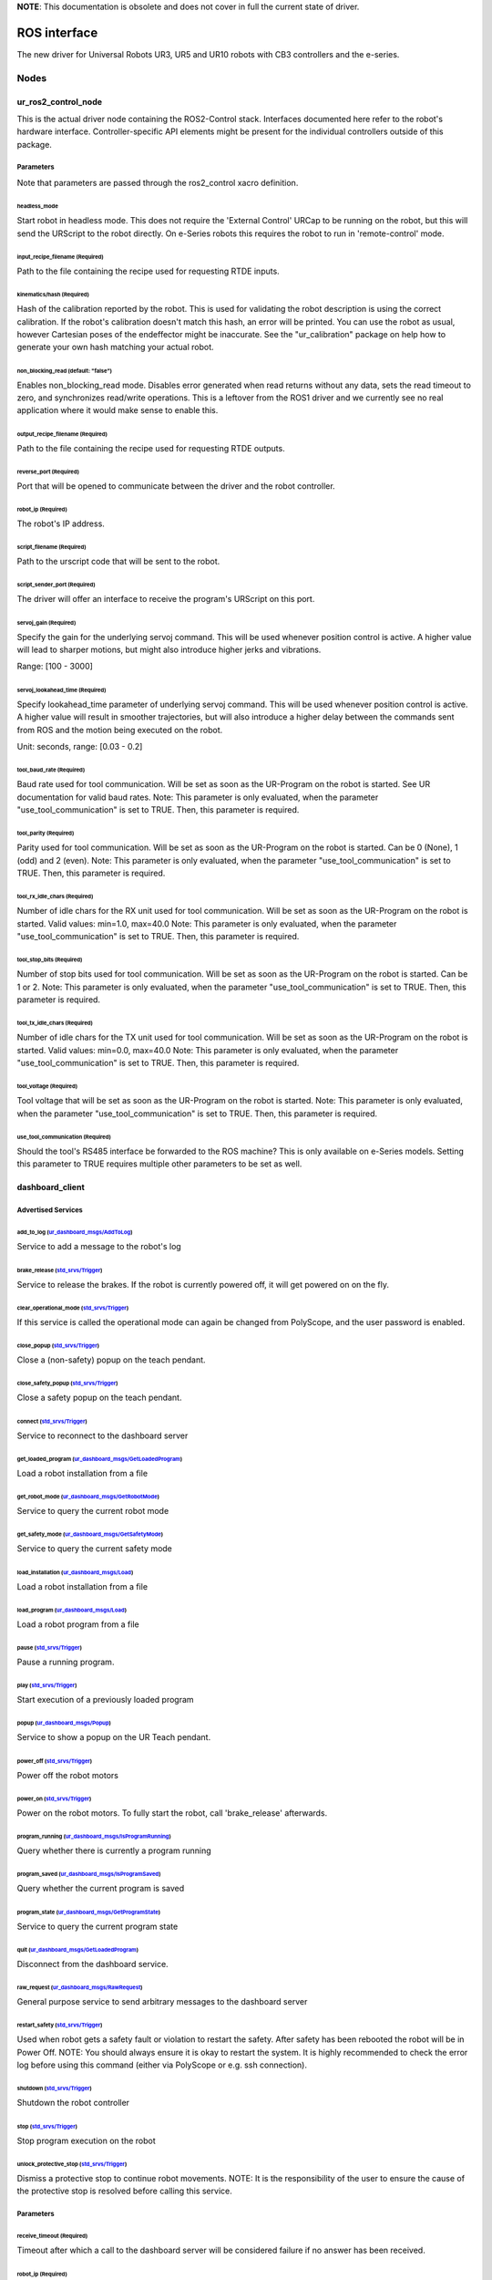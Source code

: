 
**NOTE**\ : This documentation is obsolete and does not cover in full the current state of driver.

ROS interface
=============

The new driver for Universal Robots UR3, UR5 and UR10 robots with CB3 controllers and the e-series.

Nodes
-----

ur_ros2_control_node
^^^^^^^^^^^^^^^^^^^^

This is the actual driver node containing the ROS2-Control stack. Interfaces documented here refer to the robot's hardware interface. Controller-specific API elements might be present for the individual controllers outside of this package.

Parameters
~~~~~~~~~~

Note that parameters are passed through the ros2_control xacro definition.

headless_mode
"""""""""""""

Start robot in headless mode. This does not require the 'External Control' URCap to be running on the robot, but this will send the URScript to the robot directly. On e-Series robots this requires the robot to run in 'remote-control' mode.

input_recipe_filename (Required)
""""""""""""""""""""""""""""""""

Path to the file containing the recipe used for requesting RTDE inputs.

kinematics/hash (Required)
""""""""""""""""""""""""""

Hash of the calibration reported by the robot. This is used for validating the robot description is using the correct calibration. If the robot's calibration doesn't match this hash, an error will be printed. You can use the robot as usual, however Cartesian poses of the endeffector might be inaccurate. See the "ur_calibration" package on help how to generate your own hash matching your actual robot.

non_blocking_read (default: "false")
""""""""""""""""""""""""""""""""""""

Enables non_blocking_read mode. Disables error generated when read returns without any data, sets
the read timeout to zero, and synchronizes read/write operations. This is a leftover from the ROS1
driver and we currently see no real application where it would make sense to enable this.

output_recipe_filename (Required)
"""""""""""""""""""""""""""""""""

Path to the file containing the recipe used for requesting RTDE outputs.

reverse_port (Required)
"""""""""""""""""""""""

Port that will be opened to communicate between the driver and the robot controller.

robot_ip (Required)
"""""""""""""""""""

The robot's IP address.

script_filename (Required)
""""""""""""""""""""""""""

Path to the urscript code that will be sent to the robot.

script_sender_port (Required)
"""""""""""""""""""""""""""""

The driver will offer an interface to receive the program's URScript on this port.

servoj_gain (Required)
""""""""""""""""""""""

Specify the gain for the underlying servoj command. This will be used whenever position control is
active. A higher value will lead to sharper motions, but might also introduce
higher jerks and vibrations.

Range: [100 - 3000]

servoj_lookahead_time (Required)
""""""""""""""""""""""""""""""""

Specify lookahead_time parameter of underlying servoj command. This will be used whenever position
control is active. A higher value will result in smoother trajectories, but will also introduce a
higher delay between the commands sent from ROS and the motion being executed on the robot.

Unit: seconds, range: [0.03 - 0.2]

tool_baud_rate (Required)
"""""""""""""""""""""""""

Baud rate used for tool communication. Will be set as soon as the UR-Program on the robot is started. See UR documentation for valid baud rates.  Note: This parameter is only evaluated, when the parameter "use_tool_communication" is set to TRUE.  Then, this parameter is required.

tool_parity (Required)
""""""""""""""""""""""

Parity used for tool communication. Will be set as soon as the UR-Program on the robot is started. Can be 0 (None), 1 (odd) and 2 (even).  Note: This parameter is only evaluated, when the parameter "use_tool_communication" is set to TRUE.  Then, this parameter is required.

tool_rx_idle_chars (Required)
"""""""""""""""""""""""""""""

Number of idle chars for the RX unit used for tool communication. Will be set as soon as the UR-Program on the robot is started. Valid values: min=1.0, max=40.0  Note: This parameter is only evaluated, when the parameter "use_tool_communication" is set to TRUE.  Then, this parameter is required.

tool_stop_bits (Required)
"""""""""""""""""""""""""

Number of stop bits used for tool communication. Will be set as soon as the UR-Program on the robot is started. Can be 1 or 2.  Note: This parameter is only evaluated, when the parameter "use_tool_communication" is set to TRUE.  Then, this parameter is required.

tool_tx_idle_chars (Required)
"""""""""""""""""""""""""""""

Number of idle chars for the TX unit used for tool communication. Will be set as soon as the UR-Program on the robot is started. Valid values: min=0.0, max=40.0  Note: This parameter is only evaluated, when the parameter "use_tool_communication" is set to TRUE.  Then, this parameter is required.

tool_voltage (Required)
"""""""""""""""""""""""

Tool voltage that will be set as soon as the UR-Program on the robot is started. Note: This parameter is only evaluated, when the parameter "use_tool_communication" is set to TRUE. Then, this parameter is required.

use_tool_communication (Required)
"""""""""""""""""""""""""""""""""

Should the tool's RS485 interface be forwarded to the ROS machine? This is only available on e-Series models. Setting this parameter to TRUE requires multiple other parameters to be set as well.

.. _dashboard_client:

dashboard_client
^^^^^^^^^^^^^^^^

Advertised Services
~~~~~~~~~~~~~~~~~~~

add_to_log (\ `ur_dashboard_msgs/AddToLog <http://docs.ros.org/api/ur_dashboard_msgs/html/srv/AddToLog.html>`_\ )
"""""""""""""""""""""""""""""""""""""""""""""""""""""""""""""""""""""""""""""""""""""""""""""""""""""""""""""""""

Service to add a message to the robot's log

brake_release (\ `std_srvs/Trigger <http://docs.ros.org/api/std_srvs/html/srv/Trigger.html>`_\ )
""""""""""""""""""""""""""""""""""""""""""""""""""""""""""""""""""""""""""""""""""""""""""""""""

Service to release the brakes. If the robot is currently powered off, it will get powered on on the fly.

clear_operational_mode (\ `std_srvs/Trigger <http://docs.ros.org/api/std_srvs/html/srv/Trigger.html>`_\ )
"""""""""""""""""""""""""""""""""""""""""""""""""""""""""""""""""""""""""""""""""""""""""""""""""""""""""

If this service is called the operational mode can again be changed from PolyScope, and the user password is enabled.

close_popup (\ `std_srvs/Trigger <http://docs.ros.org/api/std_srvs/html/srv/Trigger.html>`_\ )
""""""""""""""""""""""""""""""""""""""""""""""""""""""""""""""""""""""""""""""""""""""""""""""

Close a (non-safety) popup on the teach pendant.

close_safety_popup (\ `std_srvs/Trigger <http://docs.ros.org/api/std_srvs/html/srv/Trigger.html>`_\ )
"""""""""""""""""""""""""""""""""""""""""""""""""""""""""""""""""""""""""""""""""""""""""""""""""""""

Close a safety popup on the teach pendant.

connect (\ `std_srvs/Trigger <http://docs.ros.org/api/std_srvs/html/srv/Trigger.html>`_\ )
""""""""""""""""""""""""""""""""""""""""""""""""""""""""""""""""""""""""""""""""""""""""""

Service to reconnect to the dashboard server

get_loaded_program (\ `ur_dashboard_msgs/GetLoadedProgram <http://docs.ros.org/api/ur_dashboard_msgs/html/srv/GetLoadedProgram.html>`_\ )
"""""""""""""""""""""""""""""""""""""""""""""""""""""""""""""""""""""""""""""""""""""""""""""""""""""""""""""""""""""""""""""""""""""""""

Load a robot installation from a file

get_robot_mode (\ `ur_dashboard_msgs/GetRobotMode <http://docs.ros.org/api/ur_dashboard_msgs/html/srv/GetRobotMode.html>`_\ )
"""""""""""""""""""""""""""""""""""""""""""""""""""""""""""""""""""""""""""""""""""""""""""""""""""""""""""""""""""""""""""""

Service to query the current robot mode

get_safety_mode (\ `ur_dashboard_msgs/GetSafetyMode <http://docs.ros.org/api/ur_dashboard_msgs/html/srv/GetSafetyMode.html>`_\ )
""""""""""""""""""""""""""""""""""""""""""""""""""""""""""""""""""""""""""""""""""""""""""""""""""""""""""""""""""""""""""""""""

Service to query the current safety mode

load_installation (\ `ur_dashboard_msgs/Load <http://docs.ros.org/api/ur_dashboard_msgs/html/srv/Load.html>`_\ )
""""""""""""""""""""""""""""""""""""""""""""""""""""""""""""""""""""""""""""""""""""""""""""""""""""""""""""""""

Load a robot installation from a file

load_program (\ `ur_dashboard_msgs/Load <http://docs.ros.org/api/ur_dashboard_msgs/html/srv/Load.html>`_\ )
"""""""""""""""""""""""""""""""""""""""""""""""""""""""""""""""""""""""""""""""""""""""""""""""""""""""""""

Load a robot program from a file

pause (\ `std_srvs/Trigger <http://docs.ros.org/api/std_srvs/html/srv/Trigger.html>`_\ )
""""""""""""""""""""""""""""""""""""""""""""""""""""""""""""""""""""""""""""""""""""""""

Pause a running program.

play (\ `std_srvs/Trigger <http://docs.ros.org/api/std_srvs/html/srv/Trigger.html>`_\ )
"""""""""""""""""""""""""""""""""""""""""""""""""""""""""""""""""""""""""""""""""""""""

Start execution of a previously loaded program

popup (\ `ur_dashboard_msgs/Popup <http://docs.ros.org/api/ur_dashboard_msgs/html/srv/Popup.html>`_\ )
""""""""""""""""""""""""""""""""""""""""""""""""""""""""""""""""""""""""""""""""""""""""""""""""""""""

Service to show a popup on the UR Teach pendant.

power_off (\ `std_srvs/Trigger <http://docs.ros.org/api/std_srvs/html/srv/Trigger.html>`_\ )
""""""""""""""""""""""""""""""""""""""""""""""""""""""""""""""""""""""""""""""""""""""""""""

Power off the robot motors

power_on (\ `std_srvs/Trigger <http://docs.ros.org/api/std_srvs/html/srv/Trigger.html>`_\ )
"""""""""""""""""""""""""""""""""""""""""""""""""""""""""""""""""""""""""""""""""""""""""""

Power on the robot motors. To fully start the robot, call 'brake_release' afterwards.

program_running (\ `ur_dashboard_msgs/IsProgramRunning <http://docs.ros.org/api/ur_dashboard_msgs/html/srv/IsProgramRunning.html>`_\ )
""""""""""""""""""""""""""""""""""""""""""""""""""""""""""""""""""""""""""""""""""""""""""""""""""""""""""""""""""""""""""""""""""""""

Query whether there is currently a program running

program_saved (\ `ur_dashboard_msgs/IsProgramSaved <http://docs.ros.org/api/ur_dashboard_msgs/html/srv/IsProgramSaved.html>`_\ )
""""""""""""""""""""""""""""""""""""""""""""""""""""""""""""""""""""""""""""""""""""""""""""""""""""""""""""""""""""""""""""""""

Query whether the current program is saved

program_state (\ `ur_dashboard_msgs/GetProgramState <http://docs.ros.org/api/ur_dashboard_msgs/html/srv/GetProgramState.html>`_\ )
""""""""""""""""""""""""""""""""""""""""""""""""""""""""""""""""""""""""""""""""""""""""""""""""""""""""""""""""""""""""""""""""""

Service to query the current program state

quit (\ `ur_dashboard_msgs/GetLoadedProgram <http://docs.ros.org/api/ur_dashboard_msgs/html/srv/GetLoadedProgram.html>`_\ )
"""""""""""""""""""""""""""""""""""""""""""""""""""""""""""""""""""""""""""""""""""""""""""""""""""""""""""""""""""""""""""

Disconnect from the dashboard service.

raw_request (\ `ur_dashboard_msgs/RawRequest <http://docs.ros.org/api/ur_dashboard_msgs/html/srv/RawRequest.html>`_\ )
""""""""""""""""""""""""""""""""""""""""""""""""""""""""""""""""""""""""""""""""""""""""""""""""""""""""""""""""""""""

General purpose service to send arbitrary messages to the dashboard server

restart_safety (\ `std_srvs/Trigger <http://docs.ros.org/api/std_srvs/html/srv/Trigger.html>`_\ )
"""""""""""""""""""""""""""""""""""""""""""""""""""""""""""""""""""""""""""""""""""""""""""""""""

Used when robot gets a safety fault or violation to restart the safety. After safety has been rebooted the robot will be in Power Off. NOTE: You should always ensure it is okay to restart the system. It is highly recommended to check the error log before using this command (either via PolyScope or e.g. ssh connection).

shutdown (\ `std_srvs/Trigger <http://docs.ros.org/api/std_srvs/html/srv/Trigger.html>`_\ )
"""""""""""""""""""""""""""""""""""""""""""""""""""""""""""""""""""""""""""""""""""""""""""

Shutdown the robot controller

stop (\ `std_srvs/Trigger <http://docs.ros.org/api/std_srvs/html/srv/Trigger.html>`_\ )
"""""""""""""""""""""""""""""""""""""""""""""""""""""""""""""""""""""""""""""""""""""""

Stop program execution on the robot

unlock_protective_stop (\ `std_srvs/Trigger <http://docs.ros.org/api/std_srvs/html/srv/Trigger.html>`_\ )
"""""""""""""""""""""""""""""""""""""""""""""""""""""""""""""""""""""""""""""""""""""""""""""""""""""""""

Dismiss a protective stop to continue robot movements. NOTE: It is the responsibility of the user to ensure the cause of the protective stop is resolved before calling this service.

Parameters
~~~~~~~~~~

receive_timeout (Required)
""""""""""""""""""""""""""

Timeout after which a call to the dashboard server will be considered failure if no answer has been received.

robot_ip (Required)
"""""""""""""""""""

The IP address under which the robot is reachable.
